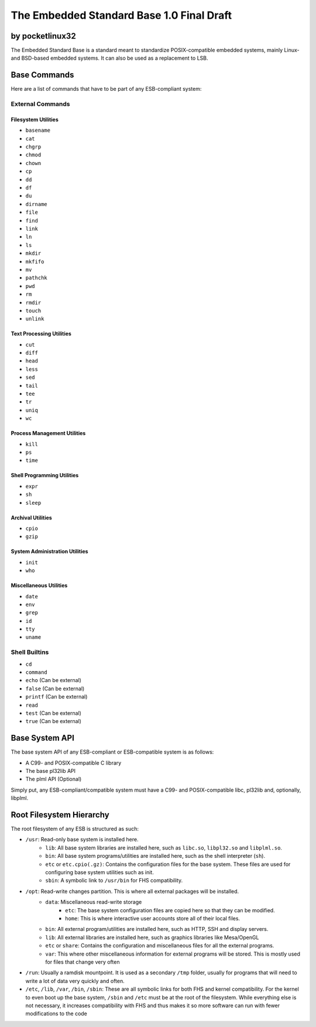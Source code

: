 ********************************************
The Embedded Standard Base 1.0 Final Draft
********************************************

by pocketlinux32
----------------

The Embedded Standard Base is a standard meant to standardize POSIX-compatible embedded systems, mainly Linux- and BSD-based embedded systems. It can also be used as a replacement to LSB.

Base Commands
-------------

Here are a list of commands that have to be part of any ESB-compliant system:

External Commands
=================

Filesystem Utilities
####################

- ``basename``
- ``cat``
- ``chgrp``
- ``chmod``
- ``chown``
- ``cp``
- ``dd``
- ``df``
- ``du``
- ``dirname``
- ``file``
- ``find``
- ``link``
- ``ln``
- ``ls``
- ``mkdir``
- ``mkfifo``
- ``mv``
- ``pathchk``
- ``pwd``
- ``rm``
- ``rmdir``
- ``touch``
- ``unlink``

Text Processing Utilities
#########################

- ``cut``
- ``diff``
- ``head``
- ``less``
- ``sed``
- ``tail``
- ``tee``
- ``tr``
- ``uniq``
- ``wc``

Process Management Utilities
############################

- ``kill``
- ``ps``
- ``time``

Shell Programming Utilities
###########################

- ``expr``
- ``sh``
- ``sleep``

Archival Utilities
##################

- ``cpio``
- ``gzip``

System Administration Utilities
###############################
- ``init``
- ``who``

Miscellaneous Utilities
#######################

- ``date``
- ``env``
- ``grep``
- ``id``
- ``tty``
- ``uname``

Shell Builtins
==============

- ``cd``
- ``command``
- ``echo`` (Can be external)
- ``false`` (Can be external)
- ``printf`` (Can be external)
- ``read``
- ``test`` (Can be external)
- ``true`` (Can be external)

Base System API
---------------

The base system API of any ESB-compliant or ESB-compatible system is as follows:

- A C99- and POSIX-compatible C library
- The base pl32lib API
- The plml API (Optional)

Simply put, any ESB-compliant/compatible system must have a C99- and POSIX-compatible libc, pl32lib and, optionally, libplml.

Root Filesystem Hierarchy
-------------------------

The root filesystem of any ESB is structured as such:

- ``/usr``: Read-only base system is installed here.
    - ``lib``: All base system libraries are installed here, such as ``libc.so``, ``libpl32.so`` and ``libplml.so``.
    - ``bin``: All base system programs/utilities are installed here, such as the shell interpreter (``sh``).
    - ``etc`` or ``etc.cpio(.gz)``: Contains the configuration files for the base system. These files are used for configuring base system utilities such as init.
    - ``sbin``: A symbolic link to ``/usr/bin`` for FHS compatibility.
- ``/opt``: Read-write changes partition. This is where all external packages will be installed.
    - ``data``: Miscellaneous read-write storage
        - ``etc``: The base system configuration files are copied here so that they can be modified.
        - ``home``: This is where interactive user accounts store all of their local files.
    - ``bin``: All external program/utilities are installed here, such as HTTP, SSH and display servers.
    - ``lib``: All external libraries are installed here, such as graphics libraries like Mesa/OpenGL
    - ``etc`` or ``share``: Contains the configuration and miscellaneous files for all the external programs.
    - ``var``: This where other miscellaneous information for external programs will be stored. This is mostly used for files that change very often
- ``/run``: Usually a ramdisk mountpoint. It is used as a secondary ``/tmp`` folder, usually for programs that will need to write a lot of data very quickly and often.
- ``/etc``, ``/lib``, ``/var``, ``/bin``, ``/sbin``: These are all symbolic links for both FHS and kernel compatibility. For the kernel to even boot up the base system, ``/sbin`` and ``/etc`` must be at the root of the filesystem. While everything else is not necessary, it increases compatibility with FHS and thus makes it so more software can run with fewer modifications to the code